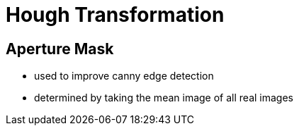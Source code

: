 = Hough Transformation

== Aperture Mask
* used to improve canny edge detection
* determined by taking the mean image of all real images